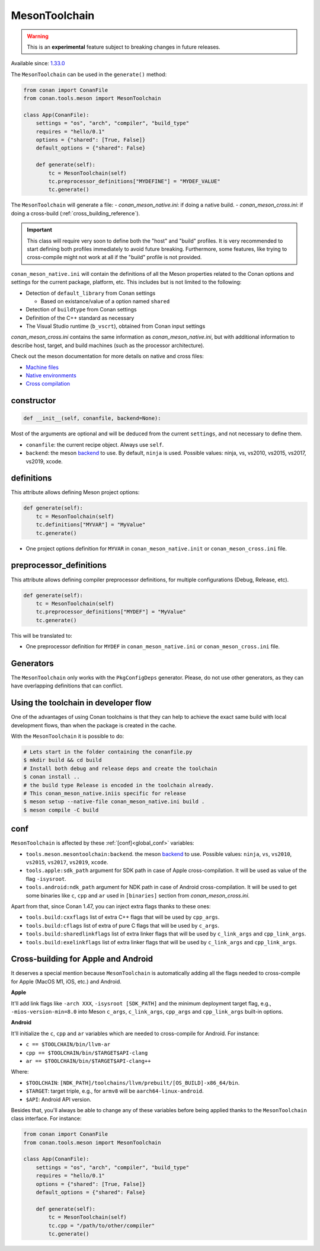 .. _conan-meson-toolchain:

MesonToolchain
--------------

.. warning::

    This is an **experimental** feature subject to breaking changes in future releases.


Available since: `1.33.0 <https://github.com/conan-io/conan/releases/tag/1.33.0>`_


The ``MesonToolchain`` can be used in the ``generate()`` method:


.. code:: python

    from conan import ConanFile
    from conan.tools.meson import MesonToolchain

    class App(ConanFile):
        settings = "os", "arch", "compiler", "build_type"
        requires = "hello/0.1"
        options = {"shared": [True, False]}
        default_options = {"shared": False}

        def generate(self):
            tc = MesonToolchain(self)
            tc.preprocessor_definitions["MYDEFINE"] = "MYDEF_VALUE"
            tc.generate()


The ``MesonToolchain`` will generate a file:
-  *conan_meson_native.ini*: if doing a native build.
-  *conan_meson_cross.ini*: if doing a cross-build (:ref:`cross_building_reference`).

.. important::

    This class will require very soon to define both the "host" and "build" profiles. It is very recommended to
    start defining both profiles immediately to avoid future breaking. Furthermore, some features, like trying to
    cross-compile might not work at all if the "build" profile is not provided.


``conan_meson_native.ini`` will contain the definitions of all the Meson properties
related to the Conan options and settings for the current package, platform,
etc. This includes but is not limited to the following:

* Detection of ``default_library`` from Conan settings

  * Based on existance/value of a option named ``shared``

* Detection of ``buildtype`` from Conan settings

* Definition of the C++ standard as necessary

* The Visual Studio runtime (``b_vscrt``), obtained from Conan input settings

*conan_meson_cross.ini* contains the same information as *conan_meson_native.ini*,
but with additional information to describe host, target, and build machines (such
as the processor architecture).

Check out the meson documentation for more details on native and cross files:

* `Machine files <https://mesonbuild.com/Machine-files.html>`_
* `Native environments <https://mesonbuild.com/Native-environments.html>`_
* `Cross compilation <https://mesonbuild.com/Cross-compilation.html>`_

constructor
+++++++++++

.. code:: python

    def __init__(self, conanfile, backend=None):

Most of the arguments are optional and will be deduced from the current ``settings``, and not
necessary to define them.

- ``conanfile``: the current recipe object. Always use ``self``.
- ``backend``: the meson `backend <https://mesonbuild.com/Configuring-a-build-directory.html>`_ to use. By default, ``ninja`` is used. Possible values: ninja, vs, vs2010, vs2015, vs2017, vs2019, xcode.

definitions
+++++++++++

This attribute allows defining Meson project options:

.. code:: python

    def generate(self):
        tc = MesonToolchain(self)
        tc.definitions["MYVAR"] = "MyValue"
        tc.generate()

- One project options definition for ``MYVAR`` in ``conan_meson_native.init`` or ``conan_meson_cross.ini`` file.

preprocessor_definitions
++++++++++++++++++++++++

This attribute allows defining compiler preprocessor definitions, for multiple configurations (Debug, Release, etc).

.. code:: python

    def generate(self):
        tc = MesonToolchain(self)
        tc.preprocessor_definitions["MYDEF"] = "MyValue"
        tc.generate()

This will be translated to:

- One preprocessor definition for ``MYDEF`` in ``conan_meson_native.ini`` or ``conan_meson_cross.ini`` file.

Generators
++++++++++

The ``MesonToolchain`` only works with the ``PkgConfigDeps`` generator.
Please, do not use other generators, as they can have overlapping definitions that can conflict.


Using the toolchain in developer flow
+++++++++++++++++++++++++++++++++++++

One of the advantages of using Conan toolchains is that they can help to achieve the exact same build
with local development flows, than when the package is created in the cache.

With the ``MesonToolchain`` it is possible to do:

.. code:: bash

    # Lets start in the folder containing the conanfile.py
    $ mkdir build && cd build
    # Install both debug and release deps and create the toolchain
    $ conan install ..
    # the build type Release is encoded in the toolchain already.
    # This conan_meson_native.iniis specific for release
    $ meson setup --native-file conan_meson_native.ini build .
    $ meson compile -C build


conf
++++

``MesonToolchain`` is affected by these :ref:`[conf]<global_conf>` variables:

- ``tools.meson.mesontoolchain:backend``. the meson `backend
  <https://mesonbuild.com/Configuring-a-build-directory.html>`_ to use. Possible values:
  ``ninja``, ``vs``, ``vs2010``, ``vs2015``, ``vs2017``, ``vs2019``, ``xcode``.
- ``tools.apple:sdk_path`` argument for SDK path in case of Apple cross-compilation. It will be used as value
  of the flag ``-isysroot``.
- ``tools.android:ndk_path`` argument for NDK path in case of Android cross-compilation. It will be used to get
  some binaries like ``c``, ``cpp`` and ``ar`` used in ``[binaries]`` section from *conan_meson_cross.ini*.

Apart from that, since Conan 1.47, you can inject extra flags thanks to these ones:

- ``tools.build:cxxflags`` list of extra C++ flags that will be used by ``cpp_args``.
- ``tools.build:cflags`` list of extra of pure C flags that will be used by ``c_args``.
- ``tools.build:sharedlinkflags`` list of extra linker flags that will be used by ``c_link_args`` and ``cpp_link_args``.
- ``tools.build:exelinkflags`` list of extra linker flags that will be used by ``c_link_args`` and ``cpp_link_args``.


Cross-building for Apple and Android
+++++++++++++++++++++++++++++++++++++

It deserves a special mention because ``MesonToolchain`` is automatically adding all the flags needed
to cross-compile for Apple (MacOS M1, iOS, etc.) and Android.

**Apple**

It'll add link flags like ``-arch XXX``, ``-isysroot [SDK_PATH]`` and the minimum deployment target flag, e.g., ``-mios-version-min=8.0``
into Meson ``c_args``, ``c_link_args``, ``cpp_args`` and ``cpp_link_args`` built-in options.

**Android**

It'll initialize the ``c``, ``cpp`` and ``ar`` variables which are needed to cross-compile for Android. For instance:

* ``c == $TOOLCHAIN/bin/llvm-ar``
* ``cpp == $TOOLCHAIN/bin/$TARGET$API-clang``
* ``ar == $TOOLCHAIN/bin/$TARGET$API-clang++``

Where:

* ``$TOOLCHAIN``: ``[NDK_PATH]/toolchains/llvm/prebuilt/[OS_BUILD]-x86_64/bin``.
* ``$TARGET``: target triple, e.g., for ``armv8`` will be ``aarch64-linux-android``.
* ``$API``: Android API version.

Besides that, you'll always be able to change any of these variables before being applied thanks
to the ``MesonToolchain`` class interface. For instance:

.. code:: python

    from conan import ConanFile
    from conan.tools.meson import MesonToolchain

    class App(ConanFile):
        settings = "os", "arch", "compiler", "build_type"
        requires = "hello/0.1"
        options = {"shared": [True, False]}
        default_options = {"shared": False}

        def generate(self):
            tc = MesonToolchain(self)
            tc.cpp = "/path/to/other/compiler"
            tc.generate()
